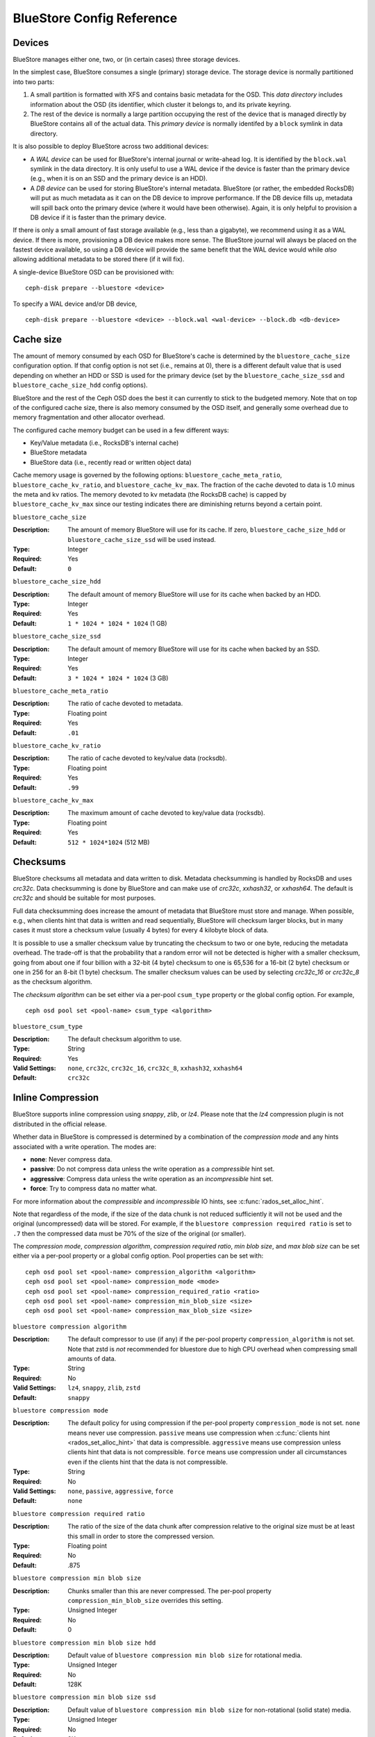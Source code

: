 ==========================
BlueStore Config Reference
==========================

Devices
=======

BlueStore manages either one, two, or (in certain cases) three storage
devices.

In the simplest case, BlueStore consumes a single (primary) storage
device.  The storage device is normally partitioned into two parts:

#. A small partition is formatted with XFS and contains basic metadata
   for the OSD.  This *data directory* includes information about the
   OSD (its identifier, which cluster it belongs to, and its private
   keyring.

#. The rest of the device is normally a large partition occupying the
   rest of the device that is managed directly by BlueStore contains
   all of the actual data.  This *primary device* is normally identifed
   by a ``block`` symlink in data directory.

It is also possible to deploy BlueStore across two additional devices:

* A *WAL device* can be used for BlueStore's internal journal or
  write-ahead log.  It is identified by the ``block.wal`` symlink in
  the data directory.  It is only useful to use a WAL device if the
  device is faster than the primary device (e.g., when it is on an SSD
  and the primary device is an HDD).
* A *DB device* can be used for storing BlueStore's internal metadata.
  BlueStore (or rather, the embedded RocksDB) will put as much
  metadata as it can on the DB device to improve performance.  If the
  DB device fills up, metadata will spill back onto the primary device
  (where it would have been otherwise).  Again, it is only helpful to
  provision a DB device if it is faster than the primary device.

If there is only a small amount of fast storage available (e.g., less
than a gigabyte), we recommend using it as a WAL device.  If there is
more, provisioning a DB device makes more sense.  The BlueStore
journal will always be placed on the fastest device available, so
using a DB device will provide the same benefit that the WAL device
would while *also* allowing additional metadata to be stored there (if
it will fix).

A single-device BlueStore OSD can be provisioned with::

  ceph-disk prepare --bluestore <device>

To specify a WAL device and/or DB device, ::

  ceph-disk prepare --bluestore <device> --block.wal <wal-device> --block.db <db-device>

Cache size
==========

The amount of memory consumed by each OSD for BlueStore's cache is
determined by the ``bluestore_cache_size`` configuration option.  If
that config option is not set (i.e., remains at 0), there is a
different default value that is used depending on whether an HDD or
SSD is used for the primary device (set by the
``bluestore_cache_size_ssd`` and ``bluestore_cache_size_hdd`` config
options).

BlueStore and the rest of the Ceph OSD does the best it can currently
to stick to the budgeted memory.  Note that on top of the configured
cache size, there is also memory consumed by the OSD itself, and
generally some overhead due to memory fragmentation and other
allocator overhead.

The configured cache memory budget can be used in a few different ways:

* Key/Value metadata (i.e., RocksDB's internal cache)
* BlueStore metadata
* BlueStore data (i.e., recently read or written object data)

Cache memory usage is governed by the following options:
``bluestore_cache_meta_ratio``, ``bluestore_cache_kv_ratio``, and
``bluestore_cache_kv_max``.  The fraction of the cache devoted to data
is 1.0 minus the meta and kv ratios.  The memory devoted to kv
metadata (the RocksDB cache) is capped by ``bluestore_cache_kv_max``
since our testing indicates there are diminishing returns beyond a
certain point.

``bluestore_cache_size``

:Description: The amount of memory BlueStore will use for its cache.  If zero, ``bluestore_cache_size_hdd`` or ``bluestore_cache_size_ssd`` will be used instead.
:Type: Integer
:Required: Yes
:Default: ``0``

``bluestore_cache_size_hdd``

:Description: The default amount of memory BlueStore will use for its cache when backed by an HDD.
:Type: Integer
:Required: Yes
:Default: ``1 * 1024 * 1024 * 1024`` (1 GB)

``bluestore_cache_size_ssd``

:Description: The default amount of memory BlueStore will use for its cache when backed by an SSD.
:Type: Integer
:Required: Yes
:Default: ``3 * 1024 * 1024 * 1024`` (3 GB)

``bluestore_cache_meta_ratio``

:Description: The ratio of cache devoted to metadata.
:Type: Floating point
:Required: Yes
:Default: ``.01``

``bluestore_cache_kv_ratio``

:Description: The ratio of cache devoted to key/value data (rocksdb).
:Type: Floating point
:Required: Yes
:Default: ``.99``

``bluestore_cache_kv_max``

:Description: The maximum amount of cache devoted to key/value data (rocksdb).
:Type: Floating point
:Required: Yes
:Default: ``512 * 1024*1024`` (512 MB)


Checksums
=========

BlueStore checksums all metadata and data written to disk.  Metadata
checksumming is handled by RocksDB and uses `crc32c`. Data
checksumming is done by BlueStore and can make use of `crc32c`,
`xxhash32`, or `xxhash64`.  The default is `crc32c` and should be
suitable for most purposes.

Full data checksumming does increase the amount of metadata that
BlueStore must store and manage.  When possible, e.g., when clients
hint that data is written and read sequentially, BlueStore will
checksum larger blocks, but in many cases it must store a checksum
value (usually 4 bytes) for every 4 kilobyte block of data.

It is possible to use a smaller checksum value by truncating the
checksum to two or one byte, reducing the metadata overhead.  The
trade-off is that the probability that a random error will not be
detected is higher with a smaller checksum, going from about one if
four billion with a 32-bit (4 byte) checksum to one is 65,536 for a
16-bit (2 byte) checksum or one in 256 for an 8-bit (1 byte) checksum.
The smaller checksum values can be used by selecting `crc32c_16` or
`crc32c_8` as the checksum algorithm.

The *checksum algorithm* can be set either via a per-pool
``csum_type`` property or the global config option.  For example, ::

  ceph osd pool set <pool-name> csum_type <algorithm>

``bluestore_csum_type``

:Description: The default checksum algorithm to use.
:Type: String
:Required: Yes
:Valid Settings: ``none``, ``crc32c``, ``crc32c_16``, ``crc32c_8``, ``xxhash32``, ``xxhash64``
:Default: ``crc32c``


Inline Compression
==================

BlueStore supports inline compression using `snappy`, `zlib`, or
`lz4`. Please note that the `lz4` compression plugin is not
distributed in the official release.

Whether data in BlueStore is compressed is determined by a combination
of the *compression mode* and any hints associated with a write
operation.  The modes are:

* **none**: Never compress data.
* **passive**: Do not compress data unless the write operation as a
  *compressible* hint set.
* **aggressive**: Compress data unless the write operation as an
  *incompressible* hint set.
* **force**: Try to compress data no matter what.

For more information about the *compressible* and *incompressible* IO
hints, see :c:func:`rados_set_alloc_hint`.

Note that regardless of the mode, if the size of the data chunk is not
reduced sufficiently it will not be used and the original
(uncompressed) data will be stored.  For example, if the ``bluestore
compression required ratio`` is set to ``.7`` then the compressed data
must be 70% of the size of the original (or smaller).

The *compression mode*, *compression algorithm*, *compression required
ratio*, *min blob size*, and *max blob size* can be set either via a
per-pool property or a global config option.  Pool properties can be
set with::

  ceph osd pool set <pool-name> compression_algorithm <algorithm>
  ceph osd pool set <pool-name> compression_mode <mode>
  ceph osd pool set <pool-name> compression_required_ratio <ratio>
  ceph osd pool set <pool-name> compression_min_blob_size <size>
  ceph osd pool set <pool-name> compression_max_blob_size <size>

``bluestore compression algorithm``

:Description: The default compressor to use (if any) if the per-pool property
              ``compression_algorithm`` is not set. Note that zstd is *not*
              recommended for bluestore due to high CPU overhead when
              compressing small amounts of data.
:Type: String
:Required: No
:Valid Settings: ``lz4``, ``snappy``, ``zlib``, ``zstd``
:Default: ``snappy``

``bluestore compression mode``

:Description: The default policy for using compression if the per-pool property
              ``compression_mode`` is not set. ``none`` means never use
              compression. ``passive`` means use compression when
              :c:func:`clients hint <rados_set_alloc_hint>` that data is
              compressible.  ``aggressive`` means use compression unless
              clients hint that data is not compressible.  ``force`` means use
              compression under all circumstances even if the clients hint that
              the data is not compressible.
:Type: String
:Required: No
:Valid Settings: ``none``, ``passive``, ``aggressive``, ``force``
:Default: ``none``

``bluestore compression required ratio``

:Description: The ratio of the size of the data chunk after
              compression relative to the original size must be at
              least this small in order to store the compressed
              version.

:Type: Floating point
:Required: No
:Default: .875

``bluestore compression min blob size``

:Description: Chunks smaller than this are never compressed.
              The per-pool property ``compression_min_blob_size`` overrides
              this setting.

:Type: Unsigned Integer
:Required: No
:Default: 0

``bluestore compression min blob size hdd``

:Description: Default value of ``bluestore compression min blob size``
              for rotational media.

:Type: Unsigned Integer
:Required: No
:Default: 128K

``bluestore compression min blob size ssd``

:Description: Default value of ``bluestore compression min blob size``
              for non-rotational (solid state) media.

:Type: Unsigned Integer
:Required: No
:Default: 8K

``bluestore compression max blob size``

:Description: Chunks larger than this are broken into smaller blobs sizing
              ``bluestore compression max blob size`` before being compressed.
              The per-pool property ``compression_max_blob_size`` overrides
              this setting.

:Type: Unsigned Integer
:Required: No
:Default: 0

``bluestore compression max blob size hdd``

:Description: Default value of ``bluestore compression max blob size``
              for rotational media.

:Type: Unsigned Integer
:Required: No
:Default: 512K

``bluestore compression max blob size ssd``

:Description: Default value of ``bluestore compression max blob size``
              for non-rotational (solid state) media.

:Type: Unsigned Integer
:Required: No
:Default: 64K
